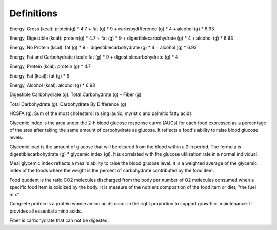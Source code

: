 Definitions
===========

Energy, Gross (kcal): protein(g) * 4.7 + fat (g) * 9 + carbsbydifference (g) * 4 + alcohol (g) * 6.93

Energy, Digestible (kcal): protein(g) * 4.7 + fat (g) * 9 + digestiblecarbohydrate (g) * 4 + alcohol (g) * 6.93

Energy, No Protein (kcal): fat (g) * 9 + digestiblecarbohydrate (g) * 4 + alcohol (g) * 6.93

Energy, Fat and Carbohydrate (kcal): fat (g) * 9 + digestiblecarbohydrate (g) * 4

Energy, Protein (kcal): protein (g) * 4.7

Energy, Fat (kcal): fat (g) * 9

Energy, Alcohol (kcal): alcohol (g) * 6.93

Digestible Carbohydrate (g): Total Carbohydrate (g) - Fiber (g)

Total Carbohydrate (g): Carbohydrate By Difference (g)

HCSFA (g): Sum of the most cholesterol raising lauric, myristic and palmitic fatty acids

Glycemic index is the area under the 2-h blood glucose response curve (AUCs) for each food expressed as a percentage of the area after taking the same amount of carbohydrate as glucose. It reflects a food's ability to raise blood glucose levels.

Glycemic load is the amount of glucose that will be cleared from the blood within a 2-h period. The formula is digestiblecarbohydrate (g) * glycemic index (gi). It is correlated with the glucose utilization rate in a normal individual.

Meal glycemic index reflects a meal's ability to raise the blood glucose level. It is a weighted average of the glycemic index of the foods where the weight is the percent of carbohydrate contributed by the food item.

Food quotient is the ratio CO2 molecules discharged from the body per number of O2 molecules consumed when a specific food item is oxidized by the body. It is measure of the nutrient composition of the food item or diet, "the fuel mix".

Complete protein is a protein whose amino acids occur in the right proportion to support growth or maintenance. It provides all essential amino acids.

Fiber is carbohydrate that can not be digested.

